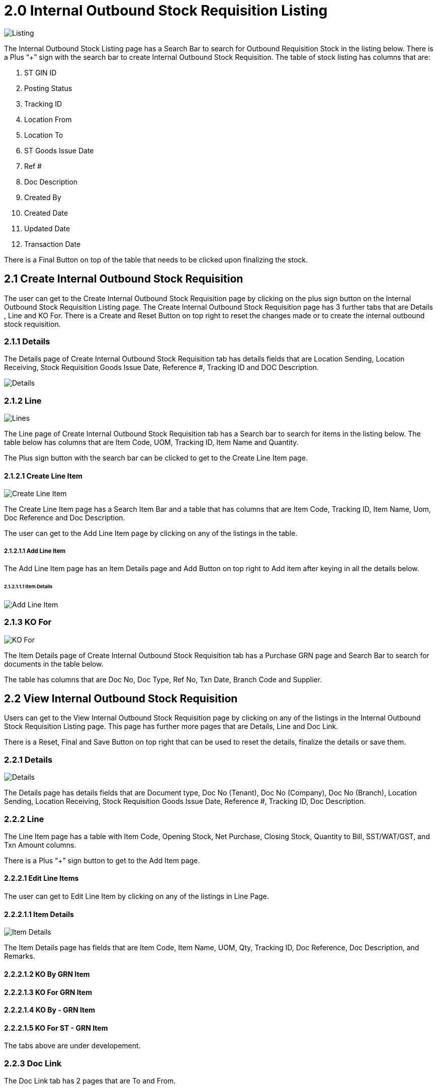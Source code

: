 [#h3_internal_stock_requisition_applet_introduction]
= 2.0 Internal Outbound Stock Requisition Listing

image::InternalOutboundStockRequisitionListing.png[Listing, align = "center"]

The Internal Outbound Stock Listing page has a Search Bar to search for Outbound Requisition Stock in the listing below. There is a Plus “+” sign with the search bar to create  Internal Outbound Stock Requisition. The table of stock listing has columns that are:

a. ST GIN ID
b. Posting Status
c. Tracking ID
d. Location From
e. Location To
f. ST Goods Issue Date
g. Ref #
h. Doc Description
i. Created By
j. Created Date
k. Updated Date
l. Transaction Date

There is a Final Button on top of the table that needs to be clicked upon finalizing the stock.

== 2.1 Create Internal Outbound Stock Requisition

The user can get to the Create Internal Outbound Stock Requisition page by clicking on the plus sign button on the Internal Outbound Stock Requisition Listing page. The Create Internal Outbound Stock Requisition page has 3 further tabs that are Details , Line and KO For. There is a Create and Reset Button on top right to reset the changes made or to create the internal outbound stock requisition.

=== 2.1.1 Details

The Details page of Create Internal Outbound Stock Requisition tab has details fields that are Location Sending, Location Receiving, Stock Requisition Goods Issue Date, Reference #, Tracking ID and DOC Description.

image::InternalOutboundStockRequisitionListing-Create-Details.png[Details, align = "center"]

=== 2.1.2 Line

image::InternalOutboundStockRequisitionListing-Create-Line.png[Lines, align = "center"]

The Line page of Create Internal Outbound Stock Requisition tab has a Search bar to search for items in the listing below. The table below has columns that are Item Code, UOM, Tracking ID, Item Name and Quantity. 

The Plus sign button with the search bar can be clicked to get to the Create Line Item page. 

==== 2.1.2.1 Create Line Item

image::InternalStockOutboundRequisitionListing-Create-Line-CreateLineItem.png[Create Line Item, align = "center"]

The Create Line Item page has a Search Item Bar and a table that has columns that are Item Code, Tracking ID, Item Name, Uom, Doc Reference and Doc Description.

The user can get to the Add Line Item page by clicking on any of the listings in the table.

===== 2.1.2.1.1 Add Line Item

The Add Line Item page has an Item Details page and Add Button on top right to Add item after keying in all the details below.

====== 2.1.2.1.1.1 Item Details

image::InternalOutboundStockRequisitionListing-Create-Line-CreateLineItem-AddLineItem.png[Add Line Item, align = "center"]

=== 2.1.3 KO For

image::ko-for.png[KO For, align = "center"]

The Item Details page of  Create Internal Outbound Stock Requisition tab has a Purchase GRN page and Search Bar to search for documents in the table below.

The table has columns that are Doc No, Doc Type, Ref No, Txn Date, Branch Code and Supplier.

== 2.2 View Internal Outbound Stock Requisition

Users can get to the View Internal Outbound Stock Requisition page by clicking on any of the listings in the Internal Outbound Stock Requisition Listing page. This page has further more pages that are Details, Line and Doc Link. 

There is a Reset, Final and Save Button on top right that can be used to reset the details, finalize the  details or save them.

=== 2.2.1 Details

image::ViewInternalOutboundStockRequisition-Details.png.[Details, align = "center"]

The Details page has details fields that are Document type, Doc No (Tenant), Doc No (Company), Doc No (Branch), Location Sending, Location Receiving, Stock Requisition Goods Issue Date, Reference #, Tracking ID, Doc Description.

=== 2.2.2 Line

The Line Item page has a table with Item Code, Opening Stock, Net Purchase, Closing Stock, Quantity to Bill, SST/WAT/GST, and Txn Amount columns.

There is a Plus “+” sign button to get to the Add Item  page.

==== 2.2.2.1 Edit Line Items

The user can get to Edit Line Item by clicking on any of the listings in Line Page.

==== 2.2.2.1.1 Item Details

image::ViewInternalOutboundStockRequisition-EditLineItem-ItemDetails.png[Item Details, align = "center"]

The Item Details page has fields that are Item Code, Item Name, UOM, Qty, Tracking ID, Doc Reference, Doc Description, and Remarks.

==== 2.2.2.1.2 KO By GRN Item
==== 2.2.2.1.3 KO For GRN Item
==== 2.2.2.1.4 KO By - GRN Item
==== 2.2.2.1.5 KO For ST - GRN Item

The tabs above are under developement.

=== 2.2.3 Doc Link

The Doc Link tab has 2 pages that are To and From.

==== 2.2.3.1 From

The To page has a table that has Doc No, Branch, Server Doc Type, Status, and Date columns.

image::InternalOutboundStockRequisitionListing-View-DocLink-From.png[From, align = "center"]

==== 2.2.3.2 To

The To page has a table that has Doc No, Branch, Server Doc Type, Status, and Date columns.

image::InternalOutboundStockRequisitionListing-View-To.png[View, align = "center"]

==== 2.2.3.3 Export

The Export page has a dropdown of Printable format and Button to Export file as PDF. 

image::InternalOutboundStockRequisitionListing-View-Export.png[Export, align = "center"]
